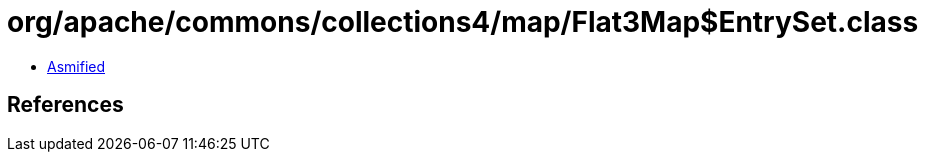 = org/apache/commons/collections4/map/Flat3Map$EntrySet.class

 - link:Flat3Map$EntrySet-asmified.java[Asmified]

== References

